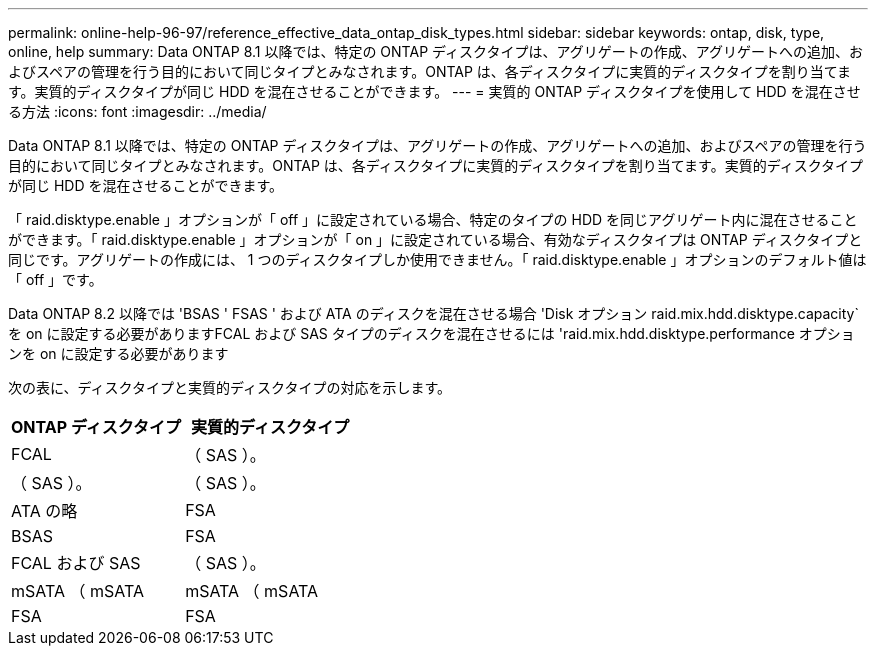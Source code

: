 ---
permalink: online-help-96-97/reference_effective_data_ontap_disk_types.html 
sidebar: sidebar 
keywords: ontap, disk, type, online, help 
summary: Data ONTAP 8.1 以降では、特定の ONTAP ディスクタイプは、アグリゲートの作成、アグリゲートへの追加、およびスペアの管理を行う目的において同じタイプとみなされます。ONTAP は、各ディスクタイプに実質的ディスクタイプを割り当てます。実質的ディスクタイプが同じ HDD を混在させることができます。 
---
= 実質的 ONTAP ディスクタイプを使用して HDD を混在させる方法
:icons: font
:imagesdir: ../media/


[role="lead"]
Data ONTAP 8.1 以降では、特定の ONTAP ディスクタイプは、アグリゲートの作成、アグリゲートへの追加、およびスペアの管理を行う目的において同じタイプとみなされます。ONTAP は、各ディスクタイプに実質的ディスクタイプを割り当てます。実質的ディスクタイプが同じ HDD を混在させることができます。

「 raid.disktype.enable 」オプションが「 off 」に設定されている場合、特定のタイプの HDD を同じアグリゲート内に混在させることができます。「 raid.disktype.enable 」オプションが「 on 」に設定されている場合、有効なディスクタイプは ONTAP ディスクタイプと同じです。アグリゲートの作成には、 1 つのディスクタイプしか使用できません。「 raid.disktype.enable 」オプションのデフォルト値は「 off 」です。

Data ONTAP 8.2 以降では 'BSAS ' FSAS ' および ATA のディスクを混在させる場合 'Disk オプション raid.mix.hdd.disktype.capacity` を on に設定する必要がありますFCAL および SAS タイプのディスクを混在させるには 'raid.mix.hdd.disktype.performance オプションを on に設定する必要があります

次の表に、ディスクタイプと実質的ディスクタイプの対応を示します。

|===
| ONTAP ディスクタイプ | 実質的ディスクタイプ 


 a| 
FCAL
 a| 
（ SAS ）。



 a| 
（ SAS ）。
 a| 
（ SAS ）。



 a| 
ATA の略
 a| 
FSA



 a| 
BSAS
 a| 
FSA



 a| 
FCAL および SAS
 a| 
（ SAS ）。



 a| 
mSATA （ mSATA
 a| 
mSATA （ mSATA



 a| 
FSA
 a| 
FSA

|===